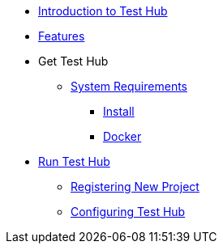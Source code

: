 * xref:index.adoc[Introduction to Test Hub]
* xref:features.adoc[Features]

* Get Test Hub
** xref:supported-platforms.adoc[System Requirements]
*** xref:installation.adoc[Install]
*** xref:installation.adoc#docker[Docker]

* xref:run-testhub.adoc[Run Test Hub]
** xref:run-testhub.adoc#registering[Registering New Project]
** xref:run-testhub.adoc#configuring[Configuring Test Hub]